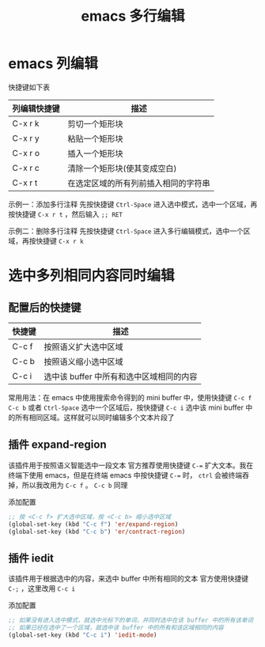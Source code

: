 #+TITLE: emacs 多行编辑

* emacs 列编辑

快捷键如下表

| 列编辑快捷键 | 描述                                 |
|--------------+--------------------------------------|
| C-x r k      | 剪切一个矩形块                       |
| C-x r y      | 粘贴一个矩形块                       |
| C-x r o      | 插入一个矩形块                       |
| C-x r c      | 清除一个矩形块(使其变成空白)         |
| C-x r t      | 在选定区域的所有列前插入相同的字符串 |

示例一：添加多行注释
先按快捷键 =Ctrl-Space= 进入选中模式，选中一个区域，再按快捷键 =C-x r t= ，然后输入 =;; RET= 
#+ATTR_ORG: :width 50%
#+ATTR_HTML: :width 50%
[[file:../images/emacs 列编辑.gif]]

示例二：删除多行注释
先按快捷键 =Ctrl-Space= 进入多行编辑模式，选中一个区域，再按快捷键 =C-x r k=
#+ATTR_ORG: :width 50%
#+ATTR_HTML: :width 50%
[[file:../images/emacs 列编辑2.gif]]

* 选中多列相同内容同时编辑
** 配置后的快捷键

| 快捷键 | 描述                                     |
|--------+------------------------------------------|
| C-c f  | 按照语义扩大选中区域                     |
| C-c b  | 按照语义缩小选中区域                     |
| C-c i  | 选中该 buffer 中所有和选中区域相同的内容 |

常用用法：在 emacs 中使用搜索命令得到的 mini buffer 中，使用快捷键 =C-c f= =C-c b= 或者 =Ctrl-Space= 选中一个区域后，按快捷键 =C-c i= 选中该 mini buffer 中的所有相同区域。这样就可以同时编辑多个文本片段了

** 插件 expand-region

该插件用于按照语义智能选中一段文本
官方推荐使用快捷键 ~C-=~ 扩大文本。我在终端下使用 emacs，但是在终端 emacs 中按快捷键 ~C-=~ 时， =ctrl= 会被终端吞掉，所以我改用为 =C-c f= 。 =C-c b= 同理

添加配置
#+BEGIN_SRC emacs-lisp
;; 按 <C-c f> 扩大选中区域，按 <C-c b> 缩小选中区域
(global-set-key (kbd "C-c f") 'er/expand-region)
(global-set-key (kbd "C-c b") 'er/contract-region)
#+END_SRC

#+ATTR_ORG: :width 40%
#+ATTR_HTML: :width 40%
[[file:../images/emacs expand-region.gif]]

** 插件 iedit

该插件用于根据选中的内容，来选中 buffer 中所有相同的文本
官方使用快捷键 =C-;= ，这里改用 =C-c i=

添加配置
#+BEGIN_SRC emacs-lisp
;; 如果没有进入选中模式，就选中光标下的单词，并同时选中在该 buffer 中的所有该单词
;; 如果已经在选中了一个区域，就选中该 buffer 中的所有和该区域相同的内容
(global-set-key (kbd "C-c i") 'iedit-mode)
#+END_SRC
